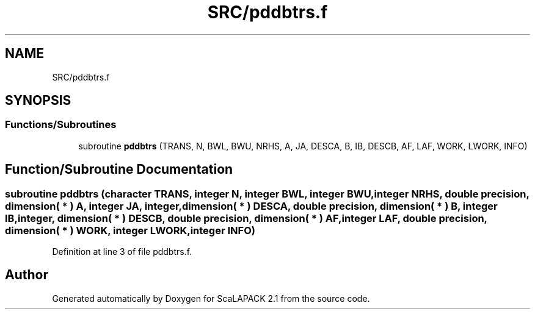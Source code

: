 .TH "SRC/pddbtrs.f" 3 "Sat Nov 16 2019" "Version 2.1" "ScaLAPACK 2.1" \" -*- nroff -*-
.ad l
.nh
.SH NAME
SRC/pddbtrs.f
.SH SYNOPSIS
.br
.PP
.SS "Functions/Subroutines"

.in +1c
.ti -1c
.RI "subroutine \fBpddbtrs\fP (TRANS, N, BWL, BWU, NRHS, A, JA, DESCA, B, IB, DESCB, AF, LAF, WORK, LWORK, INFO)"
.br
.in -1c
.SH "Function/Subroutine Documentation"
.PP 
.SS "subroutine pddbtrs (character TRANS, integer N, integer BWL, integer BWU, integer NRHS, double precision, dimension( * ) A, integer JA, integer, dimension( * ) DESCA, double precision, dimension( * ) B, integer IB, integer, dimension( * ) DESCB, double precision, dimension( * ) AF, integer LAF, double precision, dimension( * ) WORK, integer LWORK, integer INFO)"

.PP
Definition at line 3 of file pddbtrs\&.f\&.
.SH "Author"
.PP 
Generated automatically by Doxygen for ScaLAPACK 2\&.1 from the source code\&.
